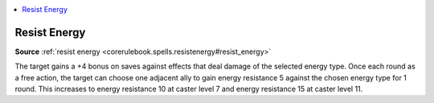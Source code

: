 
.. _`mythicadventures.mythicspells.resistenergy`:

.. contents:: \ 

.. _`mythicadventures.mythicspells.resistenergy#resist_energy_mythic`: `mythicadventures.mythicspells.resistenergy#resist_energy`_

.. _`mythicadventures.mythicspells.resistenergy#resist_energy`:

Resist Energy
==============

\ **Source**\  :ref:`resist energy <corerulebook.spells.resistenergy#resist_energy>`

The target gains a +4 bonus on saves against effects that deal damage of the selected energy type. Once each round as a free action, the target can choose one adjacent ally to gain energy resistance 5 against the chosen energy type for 1 round. This increases to energy resistance 10 at caster level 7 and energy resistance 15 at caster level 11.
